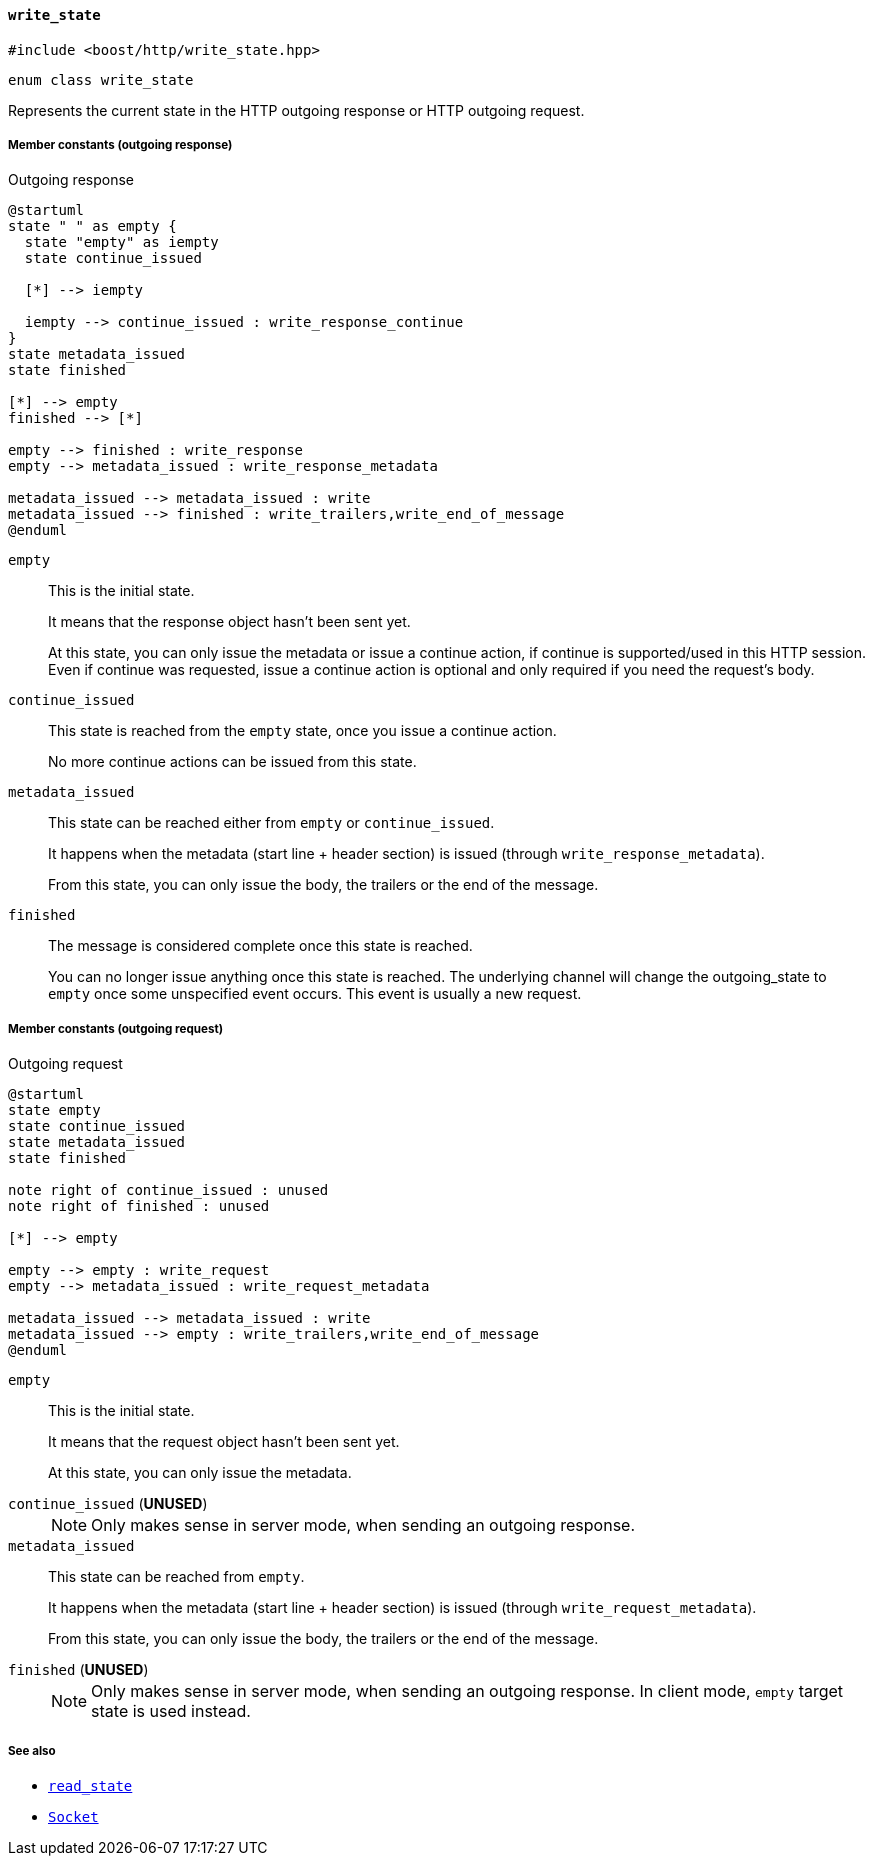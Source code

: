 [[write_state]]
==== `write_state`

[source,cpp]
----
#include <boost/http/write_state.hpp>
----

[source,cpp]
----
enum class write_state
----

Represents the current state in the HTTP outgoing response or HTTP outgoing
request.

===== Member constants (outgoing response)

[plantuml,write_response_state,title="Outgoing response"]
----
@startuml
state " " as empty {
  state "empty" as iempty
  state continue_issued

  [*] --> iempty

  iempty --> continue_issued : write_response_continue
}
state metadata_issued
state finished

[*] --> empty
finished --> [*]

empty --> finished : write_response
empty --> metadata_issued : write_response_metadata

metadata_issued --> metadata_issued : write
metadata_issued --> finished : write_trailers,write_end_of_message
@enduml
----

`empty`::

  This is the initial state.
+
It means that the response object hasn't been sent yet.
+
At this state, you can only issue the metadata or issue a continue action, if
continue is supported/used in this HTTP session. Even if continue was requested,
issue a continue action is optional and only required if you need the request's
body.

`continue_issued`::

  This state is reached from the `empty` state, once you issue a continue
  action.
+
No more continue actions can be issued from this state.

`metadata_issued`::

  This state can be reached either from `empty` or `continue_issued`.
+
It happens when the metadata (start line + header section) is issued (through
`write_response_metadata`).
+
From this state, you can only issue the body, the trailers or the end of the
message.

`finished`::

  The message is considered complete once this state is reached.
+
You can no longer issue anything once this state is reached. The underlying
channel will change the outgoing_state to `empty` once some unspecified event
occurs. This event is usually a new request.

===== Member constants (outgoing request)

[plantuml,write_request_state,title="Outgoing request"]
----
@startuml
state empty
state continue_issued
state metadata_issued
state finished

note right of continue_issued : unused
note right of finished : unused

[*] --> empty

empty --> empty : write_request
empty --> metadata_issued : write_request_metadata

metadata_issued --> metadata_issued : write
metadata_issued --> empty : write_trailers,write_end_of_message
@enduml
----

`empty`::

  This is the initial state.
+
It means that the request object hasn't been sent yet.
+
At this state, you can only issue the metadata.

`continue_issued` (*UNUSED*)::
+
NOTE: Only makes sense in server mode, when sending an outgoing response.

`metadata_issued`::

  This state can be reached from `empty`.
+
It happens when the metadata (start line + header section) is issued (through
`write_request_metadata`).
+
From this state, you can only issue the body, the trailers or the end of the
message.

`finished` (*UNUSED*)::
+
NOTE: Only makes sense in server mode, when sending an outgoing response. In
client mode, `empty` target state is used instead.

===== See also

* <<read_state,`read_state`>>
* <<socket_concept,`Socket`>>
